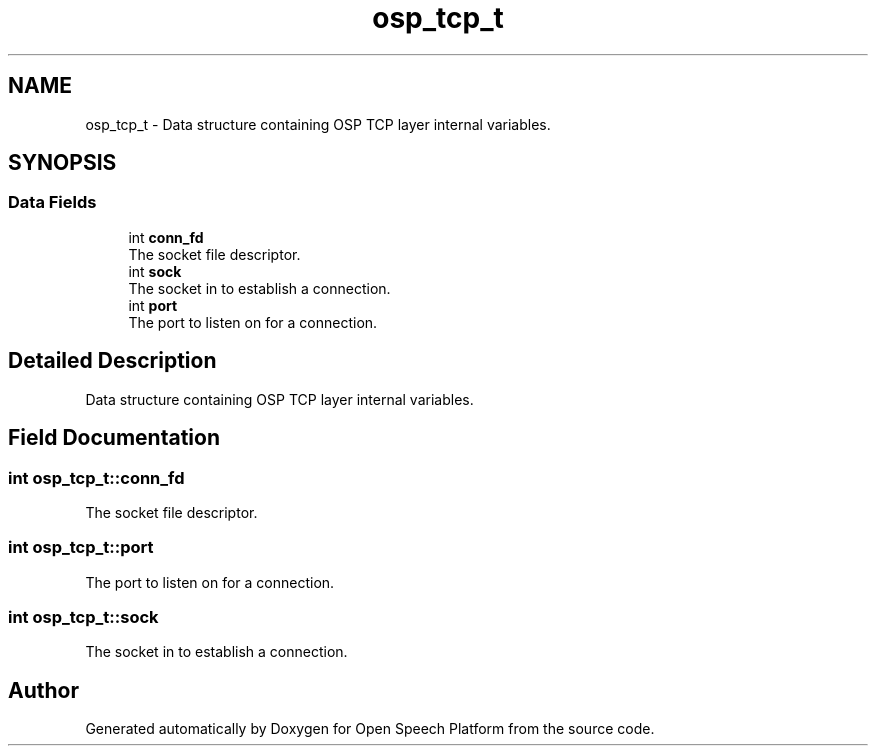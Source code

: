 .TH "osp_tcp_t" 3 "Fri Feb 23 2018" "Open Speech Platform" \" -*- nroff -*-
.ad l
.nh
.SH NAME
osp_tcp_t \- Data structure containing OSP TCP layer internal variables\&.  

.SH SYNOPSIS
.br
.PP
.SS "Data Fields"

.in +1c
.ti -1c
.RI "int \fBconn_fd\fP"
.br
.RI "The socket file descriptor\&. "
.ti -1c
.RI "int \fBsock\fP"
.br
.RI "The socket in to establish a connection\&. "
.ti -1c
.RI "int \fBport\fP"
.br
.RI "The port to listen on for a connection\&. "
.in -1c
.SH "Detailed Description"
.PP 
Data structure containing OSP TCP layer internal variables\&. 
.SH "Field Documentation"
.PP 
.SS "int osp_tcp_t::conn_fd"

.PP
The socket file descriptor\&. 
.SS "int osp_tcp_t::port"

.PP
The port to listen on for a connection\&. 
.SS "int osp_tcp_t::sock"

.PP
The socket in to establish a connection\&. 

.SH "Author"
.PP 
Generated automatically by Doxygen for Open Speech Platform from the source code\&.
